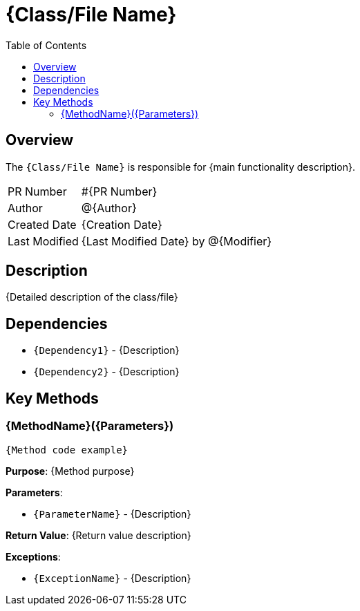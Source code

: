 = {Class/File Name}
:toc:
:source-highlighter: highlight.js

== Overview

The `{Class/File Name}` is responsible for {main functionality description}.

[cols="1,3"]
|===
|PR Number|#{PR Number}
|Author|@{Author}
|Created Date|{Creation Date}
|Last Modified|{Last Modified Date} by @{Modifier}
|===

== Description

{Detailed description of the class/file}

== Dependencies

* `{Dependency1}` - {Description}
* `{Dependency2}` - {Description}

== Key Methods

=== {MethodName}({Parameters})

[source,{language}]
----
{Method code example}
----

*Purpose*: {Method purpose}

*Parameters*:

* `{ParameterName}` - {Description}

*Return Value*: {Return value description}

*Exceptions*:

* `{ExceptionName}` - {Description}
